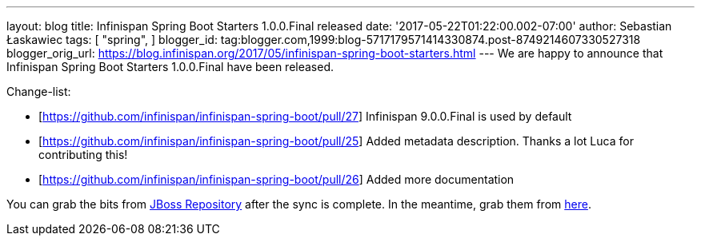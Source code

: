 ---
layout: blog
title: Infinispan Spring Boot Starters 1.0.0.Final released
date: '2017-05-22T01:22:00.002-07:00'
author: Sebastian Łaskawiec
tags: [ "spring",
]
blogger_id: tag:blogger.com,1999:blog-5717179571414330874.post-8749214607330527318
blogger_orig_url: https://blog.infinispan.org/2017/05/infinispan-spring-boot-starters.html
---
We are happy to announce that Infinispan Spring Boot Starters
1.0.0.Final have been released.



Change-list:



* [https://github.com/infinispan/infinispan-spring-boot/pull/27]
Infinispan 9.0.0.Final is used by default
* [https://github.com/infinispan/infinispan-spring-boot/pull/25] Added
metadata description. Thanks a lot Luca for contributing this!
* [https://github.com/infinispan/infinispan-spring-boot/pull/26] Added
more documentation



You can grab the bits from
https://repository.jboss.org/nexus/content/repositories/public-jboss/org/infinispan/infinispan-spring-boot-starter/1.0.0.Final/[JBoss
Repository] after the sync is complete. In the meantime, grab them from
https://origin-repository.jboss.org/nexus/content/repositories/public-jboss/org/infinispan/infinispan-spring-boot-starter/1.0.0.Final/[here].
